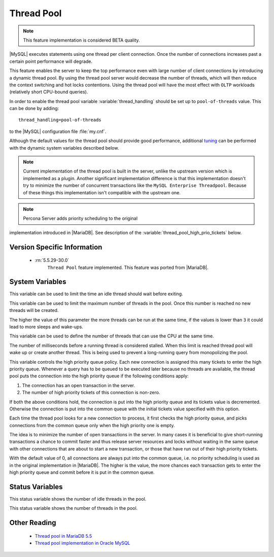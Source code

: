 .. _threadpool:

=============
 Thread Pool
=============

.. note::

 This feature implementation is considered BETA quality.

|MySQL| executes statements using one thread per client connection. Once the number of connections increases past a certain point performance will degrade. 

This feature enables the server to keep the top performance even with large number of client connections by introducing a dynamic thread pool. By using the thread pool server would decrease the number of threads, which will then reduce the context switching and hot locks contentions. Using the thread pool will have the most effect with ``OLTP`` workloads (relatively short CPU-bound queries). 

In order to enable the thread pool variable :variable:`thread_handling` should be set up to ``pool-of-threads`` value. This can be done by adding: ::

 thread_handling=pool-of-threads

to the |MySQL| configuration file :file:`my.cnf`.

Although the default values for the thread pool should provide good performance, additional `tuning <https://kb.askmonty.org/en/threadpool-in-55/#optimizing-server-variables-on-unix>`_ can be performed with the dynamic system variables described below. 

.. note:: 
 
  Current implementation of the thread pool is built in the server, unlike the upstream version which is implemented as a plugin. Another significant implementation difference is that this implementation doesn't try to minimize the number of concurrent transactions like the ``MySQL Enterprise Threadpool``. Because of these things this implementation isn't compatible with the upstream one.

.. note::

   Percona Server adds priority scheduling to the original
implementation introduced in |MariaDB|. See description of the
:variable:`thread_pool_high_prio_tickets` below.

Version Specific Information
============================

 * :rn:`5.5.29-30.0`
    ``Thread Pool`` feature implemented. This feature was ported from |MariaDB|.

System Variables
================

.. variable:: thread_pool_idle_timeout

     :cli: Yes
     :conf: Yes
     :scope: Global
     :dyn: Yes
     :vartype: Numeric
     :default: 60 (seconds)

This variable can be used to limit the time an idle thread should wait before exiting.

.. variable:: thread_pool_max_threads

     :cli: Yes
     :conf: Yes
     :scope: Global
     :dyn: Yes
     :vartype: Numeric
     :default: 500

This variable can be used to limit the maximum number of threads in the pool. Once this number is reached no new threads will be created.

.. variable:: thread_pool_oversubscribe

     :cli: Yes
     :conf: Yes
     :scope: Global
     :dyn: Yes
     :vartype: Numeric
     :default: 3

The higher the value of this parameter the more threads can be run at the same time, if the values is lower than ``3`` it could lead to more sleeps and wake-ups.

.. variable:: thread_pool_size

     :cli: Yes
     :conf: Yes
     :scope: Global
     :dyn: Yes
     :vartype: Numeric
     :default: Number of processors

This variable can be used to define the number of threads that can use the CPU at the same time.

.. variable:: thread_pool_stall_limit

     :cli: Yes
     :conf: Yes
     :scope: Global
     :dyn: No
     :vartype: Numeric
     :default: 500 (ms)

The number of milliseconds before a running thread is considered stalled. When this limit is reached thread pool will wake up or create another thread. This is being used to prevent a long-running query from monopolizing the pool.

.. variable:: thread_pool_high_prio_tickets

     :cli: Yes
     :conf: Yes
     :scope: Global
     :dyn: Yes
     :vartype: Numeric
     :default: 0

This variable controls the high priority queue policy. Each new
connection is assigned this many tickets to enter the high priority
queue. Whenever a query has to be queued to be executed later because no
threads are available, the thread pool puts the connection into the high
priority queue if the following conditions apply:

1. The connection has an open transaction in the server.
2. The number of high priority tickets of this connection is non-zero.

If both the above conditions hold, the connection is put into the high
priority queue and its tickets value is decremented. Otherwise the
connection is put into the common queue with the initial tickets value
specified with this option.

Each time the thread pool looks for a new connection to process, it
first checks the high priority queue, and picks connections from the
common queue only when the high priority one is empty.

The idea is to minimize the number of open transactions in the
server. In many cases it is beneficial to give short-running
transactions a chance to commit faster and thus release server resources
and locks without waiting in the same queue with other connections that
are about to start a new transaction, or those that have run out of
their high priority tickets.

With the default value of 0, all connections are always put into the
common queue, i.e. no priority scheduling is used as in the original
implementation in |MariaDB|. The higher is the value, the more chances
each transaction gets to enter the high priority queue and commit before
it is put in the common queue.

Status Variables
=====================

.. variable:: Threadpool_idle_threads

     :cli: Yes
     :vartype: Numeric

This status variable shows the number of idle threads in the pool.

.. variable:: Threadpool_threads

     :cli: Yes
     :vartype: Numeric

This status variable shows the number of threads in the pool.

Other Reading
=============

 * `Thread pool in MariaDB 5.5  <https://kb.askmonty.org/en/threadpool-in-55/>`_

 * `Thread pool implementation in Oracle MySQL <http://mikaelronstrom.blogspot.com/2011_10_01_archive.html>`_
